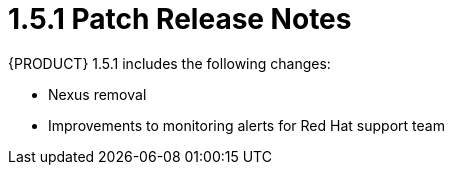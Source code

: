 
[id='rn-1.5.1-ref']

= 1.5.1 Patch Release Notes

{PRODUCT} 1.5.1 includes the following changes:

* Nexus removal
* Improvements to monitoring alerts for Red Hat support team
